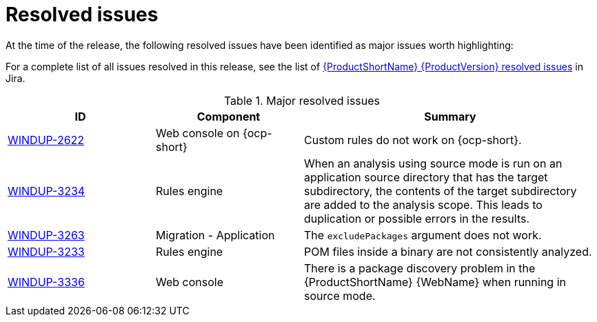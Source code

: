 // Module included in the following assemblies:
//
// * docs/release_notes-5.0/master.adoc

:_content-type: REFERENCE
[id="rn-resolved-issues_{context}"]
= Resolved issues

At the time of the release, the following resolved issues have been identified as major issues worth highlighting:

For a complete list of all issues resolved in this release, see the list of link:https://issues.redhat.com/browse/WINDUP-3317?filter=12393204[{ProductShortName} {ProductVersion} resolved issues] in Jira.

.Major resolved issues
[cols="25%,25%,50%",options="header"]
|====
|ID
|Component
|Summary

|link:https://issues.redhat.com/browse/WINDUP-2622[WINDUP-2622]
|Web console on {ocp-short}
|Custom rules do not work on {ocp-short}.

|link:https://issues.redhat.com/browse/WINDUP-3234[WINDUP-3234]
|Rules engine
|When an analysis using source mode is run on an application source directory that has the target subdirectory, the contents of the target subdirectory are added to the analysis scope. This leads to duplication or possible errors in the results.

|link:https://issues.redhat.com/browse/WINDUP-3263[WINDUP-3263]
|Migration - Application
|The `excludePackages` argument does not work.

|link:https://issues.redhat.com/browse/WINDUP-3233[WINDUP-3233]
|Rules engine
|POM files inside a binary are not consistently analyzed.

|link:https://issues.redhat.com/browse/WINDUP-3336[WINDUP-3336]
|Web console
|There is a package discovery problem in the {ProductShortName} {WebName} when running in source mode.
|====
